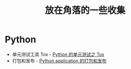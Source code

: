 #+TITLE:      放在角落的一些收集

* 目录                                                    :TOC_4_gh:noexport:
- [[#python][Python]]

* Python
  + 单元测试工具 Tox - [[http://wsfdl.com/python/2015/02/01/Python%25E7%259A%2584%25E6%25B5%258B%25E8%25AF%2595%25E4%25B9%258BTox.html][Python 的单元测试之 Tox]]
  + 打包和发布 - [[http://wsfdl.com/python/2015/09/06/Python%E5%BA%94%E7%94%A8%E7%9A%84%E6%89%93%E5%8C%85%E5%92%8C%E5%8F%91%E5%B8%83%E4%B8%8A.html][Python application 的打包和发布]]
